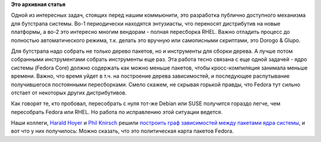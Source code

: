.. title: Карта зависимостей в Fedora
.. slug: Карта-зависимостей-в-fedora
.. date: 2014-01-16 11:25:37
.. tags:
.. category:
.. link:
.. description:
.. type: text
.. author: Peter Lemenkov

**Это архивная статья**


Одной из интересных задач, стоящих перед нашим коммьюнити, это
разработка публично доступного механизма для бутстрапа системы. Во-1
периодически находятся энтузиасты, что переносят дистрибутив на новые
платформы, а во-2 это интересно многим вендорам - полная пересборка
RHEL. Важно отладить процесс до полностью автоматического режима, т.к.
делать это вручную или самописными скриптами, это Dorogo & Glupo.

Для бутстрапа надо собрать не только дерево пакетов, но и инструменты
для сборки дерева. А лучше потом собранными инструментами собрать
инструменты еще раз. Эта работа тесно связана с еще одной задачей - ядро
системы (Fedora Core) должно содержать как можно меньше пакетов, чтобы
кросс-компиляция занимала меньше времени. Важно, что время уйдет в т.ч.
на построение дерева зависимостей, и последующее распутывание
получившегося постоянными пересборками. Смело скажем, не скрывая горькой
правды, что Fedora тут сильно отстает от некоторых других дистрибутивов.

Как говорят те, кто пробовал, пересобрать с нуля тот-же Debian или SUSE
получится гораздо легче, чем пересобрать Fedora или RHEL. Но работа по
исправлению этой ситуации ведется.

Наши коллеги, `Harald
Hoyer <https://en.wikipedia.org/wiki/Harald_Hoyer>`__ и `Phil
Knirsch <https://fedoraproject.org/wiki/User:Pknirsch>`__ решили
`построить граф зависимостей между пакетами ядра
системы <http://www.harald-hoyer.de/2014/01/14/self-hosting-fedora-base/>`__,
и вот что у них получилось:
|Self-Hosting kernel build requirements|
Можно сказать, что это политическая карта пакетов Fedora.


.. |Self-Hosting kernel build requirements| image:: http://harald.fedorapeople.org/kernel-br-all.png
   :class: grouped_elements
   :width: 800px
   :height: 333px
   :target: http://harald.fedorapeople.org/kernel-br-all.svg
